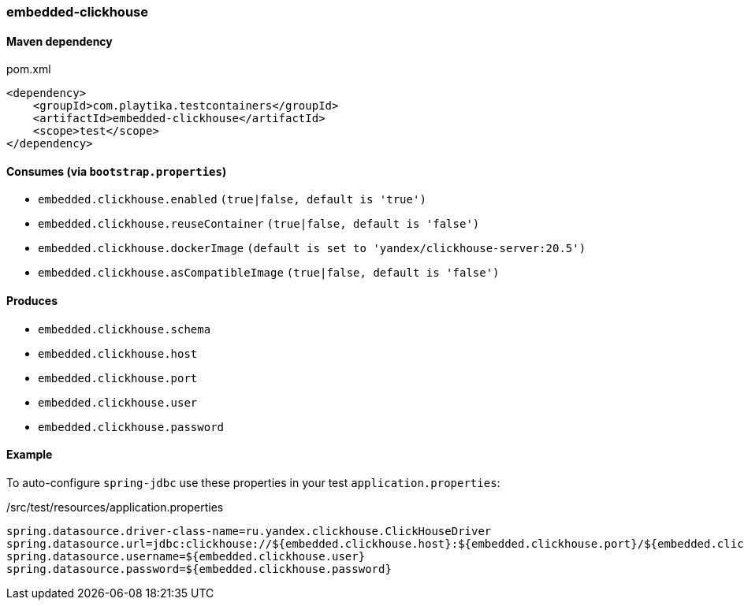 === embedded-clickhouse

==== Maven dependency

.pom.xml
[source,xml]
----
<dependency>
    <groupId>com.playtika.testcontainers</groupId>
    <artifactId>embedded-clickhouse</artifactId>
    <scope>test</scope>
</dependency>
----

==== Consumes (via `bootstrap.properties`)

* `embedded.clickhouse.enabled` `(true|false, default is 'true')`
* `embedded.clickhouse.reuseContainer` `(true|false, default is 'false')`
* `embedded.clickhouse.dockerImage` `(default is set to 'yandex/clickhouse-server:20.5')`
* `embedded.clickhouse.asCompatibleImage` `(true|false, default is 'false')`

==== Produces

* `embedded.clickhouse.schema`
* `embedded.clickhouse.host`
* `embedded.clickhouse.port`
* `embedded.clickhouse.user`
* `embedded.clickhouse.password`

==== Example

To auto-configure `spring-jdbc` use these properties in your test `application.properties`:

[source,properties]
./src/test/resources/application.properties
----
spring.datasource.driver-class-name=ru.yandex.clickhouse.ClickHouseDriver
spring.datasource.url=jdbc:clickhouse://${embedded.clickhouse.host}:${embedded.clickhouse.port}/${embedded.clickhouse.schema}
spring.datasource.username=${embedded.clickhouse.user}
spring.datasource.password=${embedded.clickhouse.password}
----